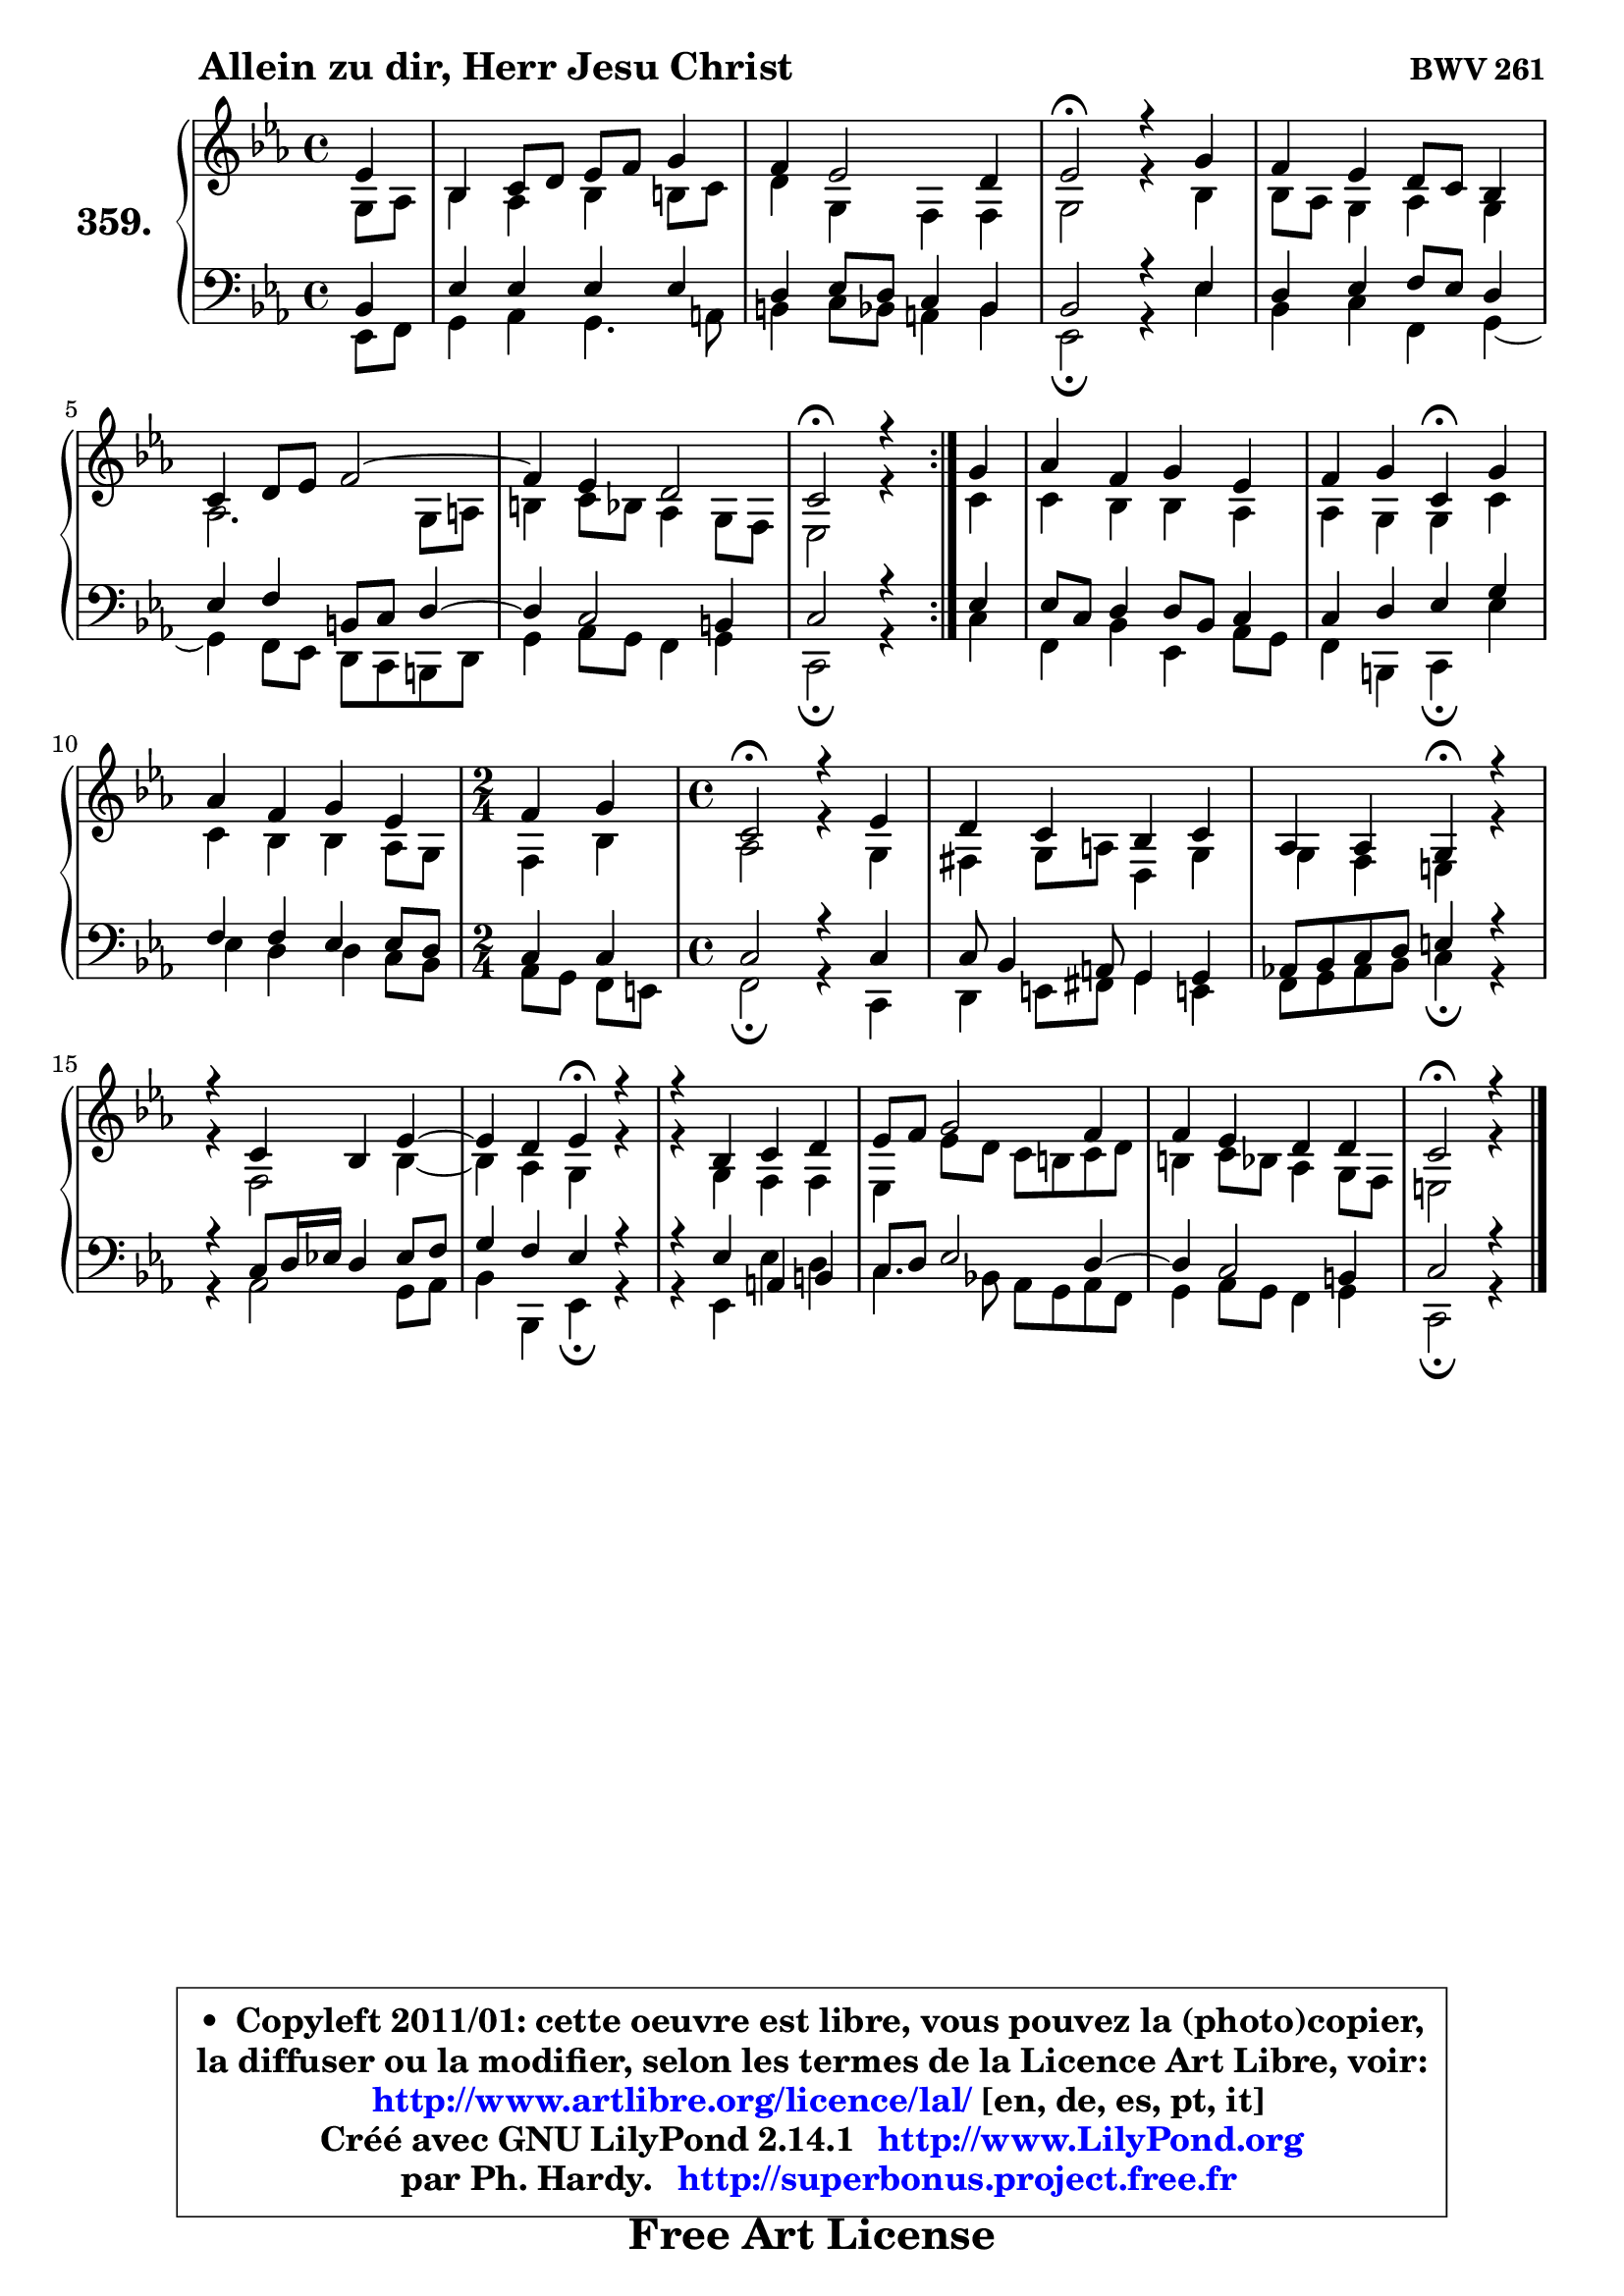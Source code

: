 
\version "2.14.1"

    \paper {
%	system-system-spacing #'padding = #0.1
%	score-system-spacing #'padding = #0.1
%	ragged-bottom = ##f
%	ragged-last-bottom = ##f
	}

    \header {
      opus = \markup { \bold "BWV 261" }
      piece = \markup { \hspace #9 \fontsize #2 \bold "Allein zu dir, Herr Jesu Christ" }
      maintainer = "Ph. Hardy"
      maintainerEmail = "superbonus.project@free.fr"
      lastupdated = "2011/Jul/20"
      tagline = \markup { \fontsize #3 \bold "Free Art License" }
      copyright = \markup { \fontsize #3  \bold   \override #'(box-padding .  1.0) \override #'(baseline-skip . 2.9) \box \column { \center-align { \fontsize #-2 \line { • \hspace #0.5 Copyleft 2011/01: cette oeuvre est libre, vous pouvez la (photo)copier, } \line { \fontsize #-2 \line {la diffuser ou la modifier, selon les termes de la Licence Art Libre, voir: } } \line { \fontsize #-2 \with-url #"http://www.artlibre.org/licence/lal/" \line { \fontsize #1 \hspace #1.0 \with-color #blue http://www.artlibre.org/licence/lal/ [en, de, es, pt, it] } } \line { \fontsize #-2 \line { Créé avec GNU LilyPond 2.14.1 \with-url #"http://www.LilyPond.org" \line { \with-color #blue \fontsize #1 \hspace #1.0 \with-color #blue http://www.LilyPond.org } } } \line { \hspace #1.0 \fontsize #-2 \line {par Ph. Hardy. } \line { \fontsize #-2 \with-url #"http://superbonus.project.free.fr" \line { \fontsize #1 \hspace #1.0 \with-color #blue http://superbonus.project.free.fr } } } } } }

	  }

  guidemidi = {
	\repeat volta 2 {
        r4 |
        R1 |
        R1 |
        \tempo 4 = 34 r2 \tempo 4 = 78 r2 |
        R1 |
        R1 |
	R1 |
        \tempo 4 = 34 r2 \tempo 4 = 78 r4 } %fin du repeat
        r4 |
        R1 |
        r2 \tempo 4 = 30 r4 \tempo 4 = 78 r4 |
        R1 |
	\time 2/4
        r2 |
	\time 4/4
        \tempo 4 = 34 r2 \tempo 4 = 78 r2 |
        R1 |
        r2 \tempo 4 = 30 r4 \tempo 4 = 78 r4 |
        R1 |
	r2 \tempo 4 = 30 r4 \tempo 4 = 78 r4 |
        R1 |
        R1 |
        R1 |
        \tempo 4 = 34 r2.
	}

  upper = {
\displayLilyMusic \transpose b c {
	\time 4/4
	\key b \minor
	\clef treble
	\partial 4
	\voiceOne
	<< { 
	% SOPRANO
	\set Voice.midiInstrument = "acoustic grand"
	\relative c'' {
	\repeat volta 2 {
        d4 |
        a4 b8 cis d e fis4 |
        e4 d2 cis4 |
        d2\fermata r4 fis |
        e4 d cis8 b a4 |
        b4 cis8 d e2 ~ |
	e4 d4 cis2 |
        b2\fermata r4 } %fin du repeat
        fis'4 |
        g4 e fis d |
        e4 fis b,\fermata fis' |
        g4 e fis d |
	\time 2/4
        e4 fis |
	\time 4/4
        b,2\fermata r4 d |
        cis4 b a b |
        g4 g fis\fermata r4 |
        r4 b a d ~ |
	d4 cis4 d\fermata r4 |
        r4 a b cis |
        d8 e fis2 e4 |
        e4 d cis cis |
        b2\fermata r4
        \bar "|."
	} % fin de relative
	}

	\context Voice="1" { \voiceTwo 
	% ALTO
	\set Voice.midiInstrument = "acoustic grand"
	\relative c' {
	\repeat volta 2 {
        fis8 g |
        a4 g a ais8 b |
        cis4 fis, e e |
        fis2 r4 a |
        a8 g fis4 g fis |
        g2. fis8 gis |
        ais4 b8 a g4 fis8 e |
        d2 r4 } %fin du repeat
        b'4 |
        b4 a a g |
        g4 fis fis b |
        b4 a a g8 fis |
	\time 2/4
        e4 a |
	\time 4/4
        g2 r4 fis |
        eis4 fis8 gis cis,4 fis |
        fis4 e dis r |
        r4 e2 a4 ~ |
	a4 g4 fis r |
        r4 fis e e |
        d4 d'8 cis b ais b cis |
        ais4 b8 a g4 fis8 e |
        dis2 r4
        \bar "|."
	} % fin de relative
	\oneVoice
	} >>
}
	}

    lower = {
\transpose b c {
	\time 4/4
	\key b \minor
	\clef bass
	\partial 4
        \mergeDifferentlyDottedOn
	\voiceOne
	<< { 
	% TENOR
	\set Voice.midiInstrument = "acoustic grand"
	\relative c' {
	\repeat volta 2 {
        a4 |
        d4 d d d |
        cis4 d8 cis b4 a |
        a2 r4 d |
        cis4 d e8 d cis4 |
        d4 e ais,8 b cis4 ~ |
	cis4 b2 ais4 |
        b2 r4 } %fin du repeat
        d4 |
        d8 b cis4 cis8 a b4 |
        b4 cis d fis |
        e4 e d d8 cis |
	\time 2/4
        b4 b |
	\time 4/4
        b2 r4 b |
        b8 a4 gis8 fis4 fis |
        g!8 a b cis dis4 r |
        r4 b8 cis16 d! cis4 d8 e |
        fis4 e d r |
        r4 d gis, ais |
        b8 cis d2 cis4 ~ |
	cis4 b2 ais4 |
        b2 r4
        \bar "|."
	} % fin de relative
	}
	\context Voice="1" { \voiceTwo 
	% BASS
	\set Voice.midiInstrument = "acoustic grand"
	\relative c {
	\repeat volta 2 {
        d8 e |
        fis4 g fis4. gis8 |
        ais4 b8 a gis4 a |
        d,2\fermata r4 d' |
        a4 b e, fis ~ |
	fis4 e8 d cis b ais cis |
        fis4 g8 fis e4 fis |
        b,2\fermata r4 } %fin du repeat
        b'4 |
        e,4 a d, g8 fis |
        e4 ais, b\fermata d' |
        d4 cis cis b8 a |
	\time 2/4
        g8 fis e dis |
	\time 4/4
        e2\fermata r4 b |
        cis4 dis8 eis fis4 dis! |
        e8 fis g a b4\fermata r |
        r4 g2 fis8 g |
        a4 a, d\fermata r4 |
        r4 d d' cis |
        b4. a!8 g fis g e |
        fis4 g8 fis e4 fis |
        b,2\fermata r4
        \bar "|."
	} % fin de relative
	\oneVoice
	} >>
}
	}


    \score { 

	\new PianoStaff <<
	\set PianoStaff.instrumentName = \markup { \bold \huge "359." }
	\new Staff = "upper" \upper
	\new Staff = "lower" \lower
	>>

    \layout {
%	ragged-last = ##f
	   }

         } % fin de score

  \score {
    \unfoldRepeats { << \guidemidi \upper \lower >> }
    \midi {
    \context {
     \Staff
      \remove "Staff_performer"
               }

     \context {
      \Voice
       \consists "Staff_performer"
                }

     \context { 
      \Score
      tempoWholesPerMinute = #(ly:make-moment 78 4)
		}
	    }
	}


